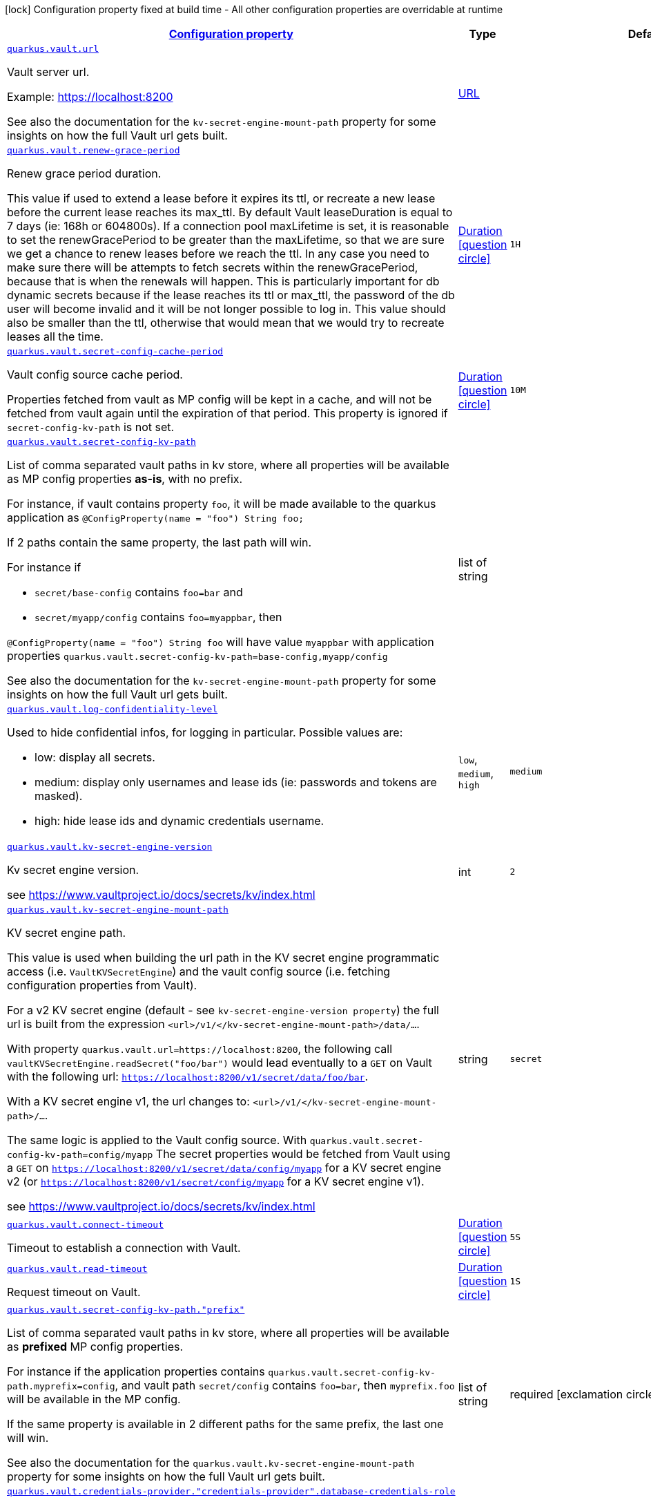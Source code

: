 [.configuration-legend]
icon:lock[title=Fixed at build time] Configuration property fixed at build time - All other configuration properties are overridable at runtime
[.configuration-reference, cols="80,.^10,.^10"]
|===

h|[[quarkus-vault-config-vault-runtime-config_configuration]]link:#quarkus-vault-config-vault-runtime-config_configuration[Configuration property]

h|Type
h|Default

a| [[quarkus-vault-config-vault-runtime-config_quarkus.vault.url]]`link:#quarkus-vault-config-vault-runtime-config_quarkus.vault.url[quarkus.vault.url]`

[.description]
--
Vault server url.

Example: https://localhost:8200

See also the documentation for the `kv-secret-engine-mount-path` property for some insights on how
the full Vault url gets built.
--|link:https://docs.oracle.com/javase/8/docs/api/java/net/URL.html[URL]
 
|


a| [[quarkus-vault-config-vault-runtime-config_quarkus.vault.renew-grace-period]]`link:#quarkus-vault-config-vault-runtime-config_quarkus.vault.renew-grace-period[quarkus.vault.renew-grace-period]`

[.description]
--
Renew grace period duration.

This value if used to extend a lease before it expires its ttl, or recreate a new lease before the current
lease reaches its max_ttl.
By default Vault leaseDuration is equal to 7 days (ie: 168h or 604800s).
If a connection pool maxLifetime is set, it is reasonable to set the renewGracePeriod to be greater
than the maxLifetime, so that we are sure we get a chance to renew leases before we reach the ttl.
In any case you need to make sure there will be attempts to fetch secrets within the renewGracePeriod,
because that is when the renewals will happen. This is particularly important for db dynamic secrets
because if the lease reaches its ttl or max_ttl, the password of the db user will become invalid and
it will be not longer possible to log in.
This value should also be smaller than the ttl, otherwise that would mean that we would try to recreate
leases all the time.
--|link:https://docs.oracle.com/javase/8/docs/api/java/time/Duration.html[Duration]
  link:#duration-note-anchor[icon:question-circle[], title=More information about the Duration format]
|`1H`


a| [[quarkus-vault-config-vault-runtime-config_quarkus.vault.secret-config-cache-period]]`link:#quarkus-vault-config-vault-runtime-config_quarkus.vault.secret-config-cache-period[quarkus.vault.secret-config-cache-period]`

[.description]
--
Vault config source cache period.

Properties fetched from vault as MP config will be kept in a cache, and will not be fetched from vault
again until the expiration of that period.
This property is ignored if `secret-config-kv-path` is not set.
--|link:https://docs.oracle.com/javase/8/docs/api/java/time/Duration.html[Duration]
  link:#duration-note-anchor[icon:question-circle[], title=More information about the Duration format]
|`10M`


a| [[quarkus-vault-config-vault-runtime-config_quarkus.vault.secret-config-kv-path]]`link:#quarkus-vault-config-vault-runtime-config_quarkus.vault.secret-config-kv-path[quarkus.vault.secret-config-kv-path]`

[.description]
--
List of comma separated vault paths in kv store,
where all properties will be available as MP config properties **as-is**, with no prefix.

For instance, if vault contains property `foo`, it will be made available to the
quarkus application as `@ConfigProperty(name = "foo") String foo;`

If 2 paths contain the same property, the last path will win.

For instance if

* `secret/base-config` contains `foo=bar` and
* `secret/myapp/config` contains `foo=myappbar`, then

`@ConfigProperty(name = "foo") String foo` will have value `myappbar`
with application properties `quarkus.vault.secret-config-kv-path=base-config,myapp/config`

See also the documentation for the `kv-secret-engine-mount-path` property for some insights on how
the full Vault url gets built.
--|list of string 
|


a| [[quarkus-vault-config-vault-runtime-config_quarkus.vault.log-confidentiality-level]]`link:#quarkus-vault-config-vault-runtime-config_quarkus.vault.log-confidentiality-level[quarkus.vault.log-confidentiality-level]`

[.description]
--
Used to hide confidential infos, for logging in particular.
Possible values are:

* low: display all secrets.
* medium: display only usernames and lease ids (ie: passwords and tokens are masked).
* high: hide lease ids and dynamic credentials username.
--|`low`, `medium`, `high` 
|`medium`


a| [[quarkus-vault-config-vault-runtime-config_quarkus.vault.kv-secret-engine-version]]`link:#quarkus-vault-config-vault-runtime-config_quarkus.vault.kv-secret-engine-version[quarkus.vault.kv-secret-engine-version]`

[.description]
--
Kv secret engine version.

see https://www.vaultproject.io/docs/secrets/kv/index.html
--|int 
|`2`


a| [[quarkus-vault-config-vault-runtime-config_quarkus.vault.kv-secret-engine-mount-path]]`link:#quarkus-vault-config-vault-runtime-config_quarkus.vault.kv-secret-engine-mount-path[quarkus.vault.kv-secret-engine-mount-path]`

[.description]
--
KV secret engine path.

This value is used when building the url path in the KV secret engine programmatic access
(i.e. `VaultKVSecretEngine`) and the vault config source (i.e. fetching configuration properties from Vault).

For a v2 KV secret engine (default - see `kv-secret-engine-version property`)
the full url is built from the expression `<url>/v1/</kv-secret-engine-mount-path>/data/...`.

With property `quarkus.vault.url=https://localhost:8200`, the following call
`vaultKVSecretEngine.readSecret("foo/bar")` would lead eventually to a `GET` on Vault with the following
url: `https://localhost:8200/v1/secret/data/foo/bar`.

With a KV secret engine v1, the url changes to: `<url>/v1/</kv-secret-engine-mount-path>/...`.

The same logic is applied to the Vault config source. With `quarkus.vault.secret-config-kv-path=config/myapp`
The secret properties would be fetched from Vault using a `GET` on
`https://localhost:8200/v1/secret/data/config/myapp` for a KV secret engine v2 (or
`https://localhost:8200/v1/secret/config/myapp` for a KV secret engine v1).

see https://www.vaultproject.io/docs/secrets/kv/index.html
--|string 
|`secret`


a| [[quarkus-vault-config-vault-runtime-config_quarkus.vault.connect-timeout]]`link:#quarkus-vault-config-vault-runtime-config_quarkus.vault.connect-timeout[quarkus.vault.connect-timeout]`

[.description]
--
Timeout to establish a connection with Vault.
--|link:https://docs.oracle.com/javase/8/docs/api/java/time/Duration.html[Duration]
  link:#duration-note-anchor[icon:question-circle[], title=More information about the Duration format]
|`5S`


a| [[quarkus-vault-config-vault-runtime-config_quarkus.vault.read-timeout]]`link:#quarkus-vault-config-vault-runtime-config_quarkus.vault.read-timeout[quarkus.vault.read-timeout]`

[.description]
--
Request timeout on Vault.
--|link:https://docs.oracle.com/javase/8/docs/api/java/time/Duration.html[Duration]
  link:#duration-note-anchor[icon:question-circle[], title=More information about the Duration format]
|`1S`


a| [[quarkus-vault-config-vault-runtime-config_quarkus.vault.secret-config-kv-path.-prefix]]`link:#quarkus-vault-config-vault-runtime-config_quarkus.vault.secret-config-kv-path.-prefix[quarkus.vault.secret-config-kv-path."prefix"]`

[.description]
--
List of comma separated vault paths in kv store,
where all properties will be available as **prefixed** MP config properties.

For instance if the application properties contains
`quarkus.vault.secret-config-kv-path.myprefix=config`, and
vault path `secret/config` contains `foo=bar`, then `myprefix.foo`
will be available in the MP config.

If the same property is available in 2 different paths for the same prefix, the last one
will win.

See also the documentation for the `quarkus.vault.kv-secret-engine-mount-path` property for some insights on how
the full Vault url gets built.
--|list of string 
|required icon:exclamation-circle[title=Configuration property is required]


a| [[quarkus-vault-config-vault-runtime-config_quarkus.vault.credentials-provider.-credentials-provider-.database-credentials-role]]`link:#quarkus-vault-config-vault-runtime-config_quarkus.vault.credentials-provider.-credentials-provider-.database-credentials-role[quarkus.vault.credentials-provider."credentials-provider".database-credentials-role]`

[.description]
--
Database credentials role, as defined by https://www.vaultproject.io/docs/secrets/databases/index.html

One of `database-credentials-role` or `kv-path` needs to be defined. not both.
--|string 
|


a| [[quarkus-vault-config-vault-runtime-config_quarkus.vault.credentials-provider.-credentials-provider-.kv-path]]`link:#quarkus-vault-config-vault-runtime-config_quarkus.vault.credentials-provider.-credentials-provider-.kv-path[quarkus.vault.credentials-provider."credentials-provider".kv-path]`

[.description]
--
A path in vault kv store, where we will find the kv-key.

One of `database-credentials-role` or `kv-path` needs to be defined. not both.

see https://www.vaultproject.io/docs/secrets/kv/index.html
--|string 
|


a| [[quarkus-vault-config-vault-runtime-config_quarkus.vault.credentials-provider.-credentials-provider-.kv-key]]`link:#quarkus-vault-config-vault-runtime-config_quarkus.vault.credentials-provider.-credentials-provider-.kv-key[quarkus.vault.credentials-provider."credentials-provider".kv-key]`

[.description]
--
Key name to search in vault path `kv-path`. The value for that key is the credential.

`kv-key` should not be defined if `kv-path` is not.

see https://www.vaultproject.io/docs/secrets/kv/index.html
--|string 
|`password`


h|[[quarkus-vault-config-vault-runtime-config_quarkus.vault.authentication-authentication]]link:#quarkus-vault-config-vault-runtime-config_quarkus.vault.authentication-authentication[Authentication]

h|Type
h|Default

a| [[quarkus-vault-config-vault-runtime-config_quarkus.vault.authentication.client-token]]`link:#quarkus-vault-config-vault-runtime-config_quarkus.vault.authentication.client-token[quarkus.vault.authentication.client-token]`

[.description]
--
Vault token, bypassing Vault authentication (kubernetes, userpass or approle). This is useful in development where an authentication mode might not have been set up. In production we will usually prefer some authentication such as userpass, or preferably kubernetes, where Vault tokens get generated with a TTL and some ability to revoke them. Lease renewal does not apply.
--|string 
|


a| [[quarkus-vault-config-vault-runtime-config_quarkus.vault.authentication.client-token-wrapping-token]]`link:#quarkus-vault-config-vault-runtime-config_quarkus.vault.authentication.client-token-wrapping-token[quarkus.vault.authentication.client-token-wrapping-token]`

[.description]
--
Client token wrapped in a wrapping token, such as what is returned by: 
 vault token create -wrap-ttl=60s -policy=myapp 
 client-token and client-token-wrapping-token are exclusive. Lease renewal does not apply.
--|string 
|


a| [[quarkus-vault-config-vault-runtime-config_quarkus.vault.authentication.app-role.role-id]]`link:#quarkus-vault-config-vault-runtime-config_quarkus.vault.authentication.app-role.role-id[quarkus.vault.authentication.app-role.role-id]`

[.description]
--
Role Id for AppRole auth method. This property is required when selecting the app-role authentication type.
--|string 
|


a| [[quarkus-vault-config-vault-runtime-config_quarkus.vault.authentication.app-role.secret-id]]`link:#quarkus-vault-config-vault-runtime-config_quarkus.vault.authentication.app-role.secret-id[quarkus.vault.authentication.app-role.secret-id]`

[.description]
--
Secret Id for AppRole auth method. This property is required when selecting the app-role authentication type.
--|string 
|


a| [[quarkus-vault-config-vault-runtime-config_quarkus.vault.authentication.app-role.secret-id-wrapping-token]]`link:#quarkus-vault-config-vault-runtime-config_quarkus.vault.authentication.app-role.secret-id-wrapping-token[quarkus.vault.authentication.app-role.secret-id-wrapping-token]`

[.description]
--
Wrapping token containing a Secret Id, obtained from: 
 vault write -wrap-ttl=60s -f auth/approle/role/myapp/secret-id 
 secret-id and secret-id-wrapping-token are exclusive
--|string 
|


a| [[quarkus-vault-config-vault-runtime-config_quarkus.vault.authentication.userpass.username]]`link:#quarkus-vault-config-vault-runtime-config_quarkus.vault.authentication.userpass.username[quarkus.vault.authentication.userpass.username]`

[.description]
--
User for userpass auth method. This property is required when selecting the userpass authentication type.
--|string 
|


a| [[quarkus-vault-config-vault-runtime-config_quarkus.vault.authentication.userpass.password]]`link:#quarkus-vault-config-vault-runtime-config_quarkus.vault.authentication.userpass.password[quarkus.vault.authentication.userpass.password]`

[.description]
--
Password for userpass auth method. This property is required when selecting the userpass authentication type.
--|string 
|


a| [[quarkus-vault-config-vault-runtime-config_quarkus.vault.authentication.userpass.password-wrapping-token]]`link:#quarkus-vault-config-vault-runtime-config_quarkus.vault.authentication.userpass.password-wrapping-token[quarkus.vault.authentication.userpass.password-wrapping-token]`

[.description]
--
Wrapping token containing a Password, obtained from: 
 vault kv get -wrap-ttl=60s secret/ 
 The key has to be 'password', meaning the password has initially been provisioned with: 
 vault kv put secret/ password= 
 password and password-wrapping-token are exclusive
--|string 
|


a| [[quarkus-vault-config-vault-runtime-config_quarkus.vault.authentication.kubernetes.role]]`link:#quarkus-vault-config-vault-runtime-config_quarkus.vault.authentication.kubernetes.role[quarkus.vault.authentication.kubernetes.role]`

[.description]
--
Kubernetes authentication role that has been created in Vault to associate Vault policies, with Kubernetes service accounts and/or Kubernetes namespaces. This property is required when selecting the Kubernetes authentication type.
--|string 
|


a| [[quarkus-vault-config-vault-runtime-config_quarkus.vault.authentication.kubernetes.jwt-token-path]]`link:#quarkus-vault-config-vault-runtime-config_quarkus.vault.authentication.kubernetes.jwt-token-path[quarkus.vault.authentication.kubernetes.jwt-token-path]`

[.description]
--
Location of the file containing the Kubernetes JWT token to authenticate against in Kubernetes authentication mode.
--|string 
|`/var/run/secrets/kubernetes.io/serviceaccount/token`


a| [[quarkus-vault-config-vault-runtime-config_quarkus.vault.authentication.kubernetes.auth-mount-path]]`link:#quarkus-vault-config-vault-runtime-config_quarkus.vault.authentication.kubernetes.auth-mount-path[quarkus.vault.authentication.kubernetes.auth-mount-path]`

[.description]
--
Allows configure Kubernetes authentication mount path.
--|string 
|`auth/kubernetes`


h|[[quarkus-vault-config-vault-runtime-config_quarkus.vault.tls-tls]]link:#quarkus-vault-config-vault-runtime-config_quarkus.vault.tls-tls[TLS]

h|Type
h|Default

a| [[quarkus-vault-config-vault-runtime-config_quarkus.vault.tls.skip-verify]]`link:#quarkus-vault-config-vault-runtime-config_quarkus.vault.tls.skip-verify[quarkus.vault.tls.skip-verify]`

[.description]
--
Allows to bypass certificate validation on TLS communications. 
 If true this will allow TLS communications with Vault, without checking the validity of the certificate presented by Vault. This is discouraged in production because it allows man in the middle type of attacks.
--|boolean 
|


a| [[quarkus-vault-config-vault-runtime-config_quarkus.vault.tls.ca-cert]]`link:#quarkus-vault-config-vault-runtime-config_quarkus.vault.tls.ca-cert[quarkus.vault.tls.ca-cert]`

[.description]
--
Certificate bundle used to validate TLS communications with Vault. 
 The path to a pem bundle file, if TLS is required, and trusted certificates are not set through javax.net.ssl.trustStore system property.
--|string 
|


a| [[quarkus-vault-config-vault-runtime-config_quarkus.vault.tls.use-kubernetes-ca-cert]]`link:#quarkus-vault-config-vault-runtime-config_quarkus.vault.tls.use-kubernetes-ca-cert[quarkus.vault.tls.use-kubernetes-ca-cert]`

[.description]
--
If true and Vault authentication type is kubernetes, TLS will be active and the cacert path will be set to /var/run/secrets/kubernetes.io/serviceaccount/ca.crt. If set, this setting will take precedence over property quarkus.vault.tls.ca-cert. This means that if Vault authentication type is kubernetes and we want to use quarkus.vault.tls.ca-cert or system property javax.net.ssl.trustStore, then this property should be set to false.
--|boolean 
|`true`


h|[[quarkus-vault-config-vault-runtime-config_quarkus.vault.transit-transit-engine]]link:#quarkus-vault-config-vault-runtime-config_quarkus.vault.transit-transit-engine[Transit Engine]

h|Type
h|Default

a| [[quarkus-vault-config-vault-runtime-config_quarkus.vault.transit.key.-key-.name]]`link:#quarkus-vault-config-vault-runtime-config_quarkus.vault.transit.key.-key-.name[quarkus.vault.transit.key."key".name]`

[.description]
--
Specifies the name of the key to use. By default this will be the property key alias. Used when
the same transit key is used with different configurations. Such as in:
```
quarkus.vault.transit.key.my-foo-key.name=foo

quarkus.vault.transit.key.my-foo-key-with-prehashed.name=foo
quarkus.vault.transit.key.my-foo-key-with-prehashed.prehashed=true
...
transitSecretEngine.sign("my-foo-key", "my raw content");
or
transitSecretEngine.sign("my-foo-key-with-prehashed", "my already hashed content");
```
--|string 
|


a| [[quarkus-vault-config-vault-runtime-config_quarkus.vault.transit.key.-key-.prehashed]]`link:#quarkus-vault-config-vault-runtime-config_quarkus.vault.transit.key.-key-.prehashed[quarkus.vault.transit.key."key".prehashed]`

[.description]
--
Set to true when the input is already hashed. Applies to sign operations.
--|boolean 
|


a| [[quarkus-vault-config-vault-runtime-config_quarkus.vault.transit.key.-key-.signature-algorithm]]`link:#quarkus-vault-config-vault-runtime-config_quarkus.vault.transit.key.-key-.signature-algorithm[quarkus.vault.transit.key."key".signature-algorithm]`

[.description]
--
When using a RSA key, specifies the RSA signature algorithm. Applies to sign operations.
--|string 
|


a| [[quarkus-vault-config-vault-runtime-config_quarkus.vault.transit.key.-key-.hash-algorithm]]`link:#quarkus-vault-config-vault-runtime-config_quarkus.vault.transit.key.-key-.hash-algorithm[quarkus.vault.transit.key."key".hash-algorithm]`

[.description]
--
Specifies the hash algorithm to use for supporting key types. Applies to sign operations.
--|string 
|


a| [[quarkus-vault-config-vault-runtime-config_quarkus.vault.transit.key.-key-.type]]`link:#quarkus-vault-config-vault-runtime-config_quarkus.vault.transit.key.-key-.type[quarkus.vault.transit.key."key".type]`

[.description]
--
Specifies the type of key to create for the encrypt operation. Applies to encrypt operations.
--|string 
|


a| [[quarkus-vault-config-vault-runtime-config_quarkus.vault.transit.key.-key-.convergent-encryption]]`link:#quarkus-vault-config-vault-runtime-config_quarkus.vault.transit.key.-key-.convergent-encryption[quarkus.vault.transit.key."key".convergent-encryption]`

[.description]
--
If enabled, the key will support convergent encryption, where the same plaintext creates the same ciphertext. Applies to encrypt operations.
--|string 
|

|===
ifndef::no-duration-note[]
[NOTE]
[[duration-note-anchor]]
.About the Duration format
====
The format for durations uses the standard `java.time.Duration` format.
You can learn more about it in the link:https://docs.oracle.com/javase/8/docs/api/java/time/Duration.html#parse-java.lang.CharSequence-[Duration#parse() javadoc].

You can also provide duration values starting with a number.
In this case, if the value consists only of a number, the converter treats the value as seconds.
Otherwise, `PT` is implicitly prepended to the value to obtain a standard `java.time.Duration` format.
====
endif::no-duration-note[]
